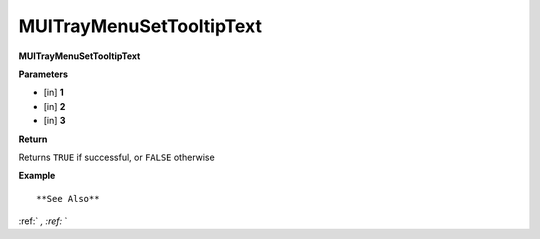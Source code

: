 .. _MUITrayMenuSetTooltipText:

=========================
MUITrayMenuSetTooltipText 
=========================

**MUITrayMenuSetTooltipText**



**Parameters**

* [in] **1**
* [in] **2**
* [in] **3**

**Return**

Returns ``TRUE`` if successful, or ``FALSE`` otherwise

**Example**

::



**See Also**

:ref:` `, :ref:` ` 

